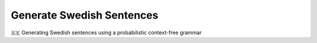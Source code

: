 ==========================
Generate Swedish Sentences
==========================

🇸🇪 Generating Swedish sentences using a probabilistic context-free grammar
